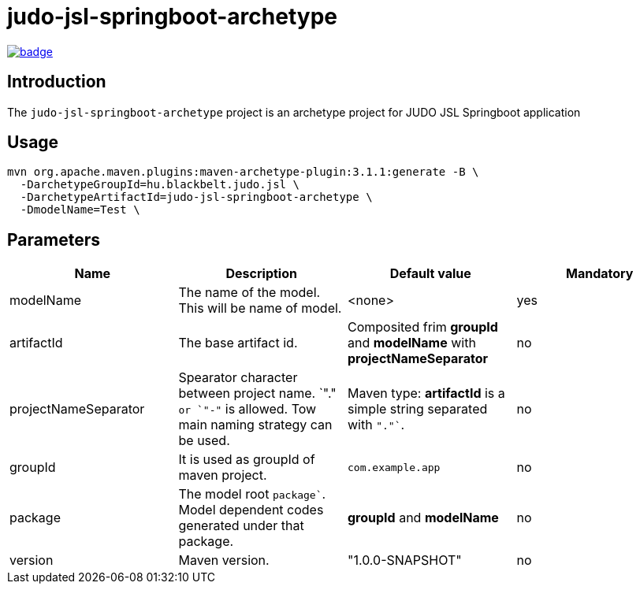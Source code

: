 = judo-jsl-springboot-archetype

image::https://github.com/BlackBeltTechnology/judo-jsl-springboot-archetype/actions/workflows/build.yml/badge.svg?branch=develop[link="https://github.com/BlackBeltTechnology/judo-jsl-springboot-archetype/actions/workflows/build.yml" float="center"]

== Introduction

The `judo-jsl-springboot-archetype` project is an archetype project for
JUDO JSL Springboot application

== Usage

[source,bash]
----
mvn org.apache.maven.plugins:maven-archetype-plugin:3.1.1:generate -B \
  -DarchetypeGroupId=hu.blackbelt.judo.jsl \
  -DarchetypeArtifactId=judo-jsl-springboot-archetype \
  -DmodelName=Test \
----

## Parameters

|===
| Name | Description | Default value | Mandatory

| modelName
| The name of the model. This will be name of model.
| <none>
| yes

| artifactId
| The base artifact id.
| Composited frim *groupId* and *modelName* with *projectNameSeparator*
| no

| projectNameSeparator
| Spearator character between project name. `"."`` or `"-"`` is allowed. Tow main naming strategy can be used.
|  Maven type: *artifactId* is a simple string separated with `"."``.
|  no

| groupId
| It is used as groupId of maven project.
| `com.example.app`
| no

| package
| The model root `package``. Model dependent codes generated under that package.
| *groupId* and *modelName*
| no


| version
| Maven version. 
| "1.0.0-SNAPSHOT"
| no

|===
